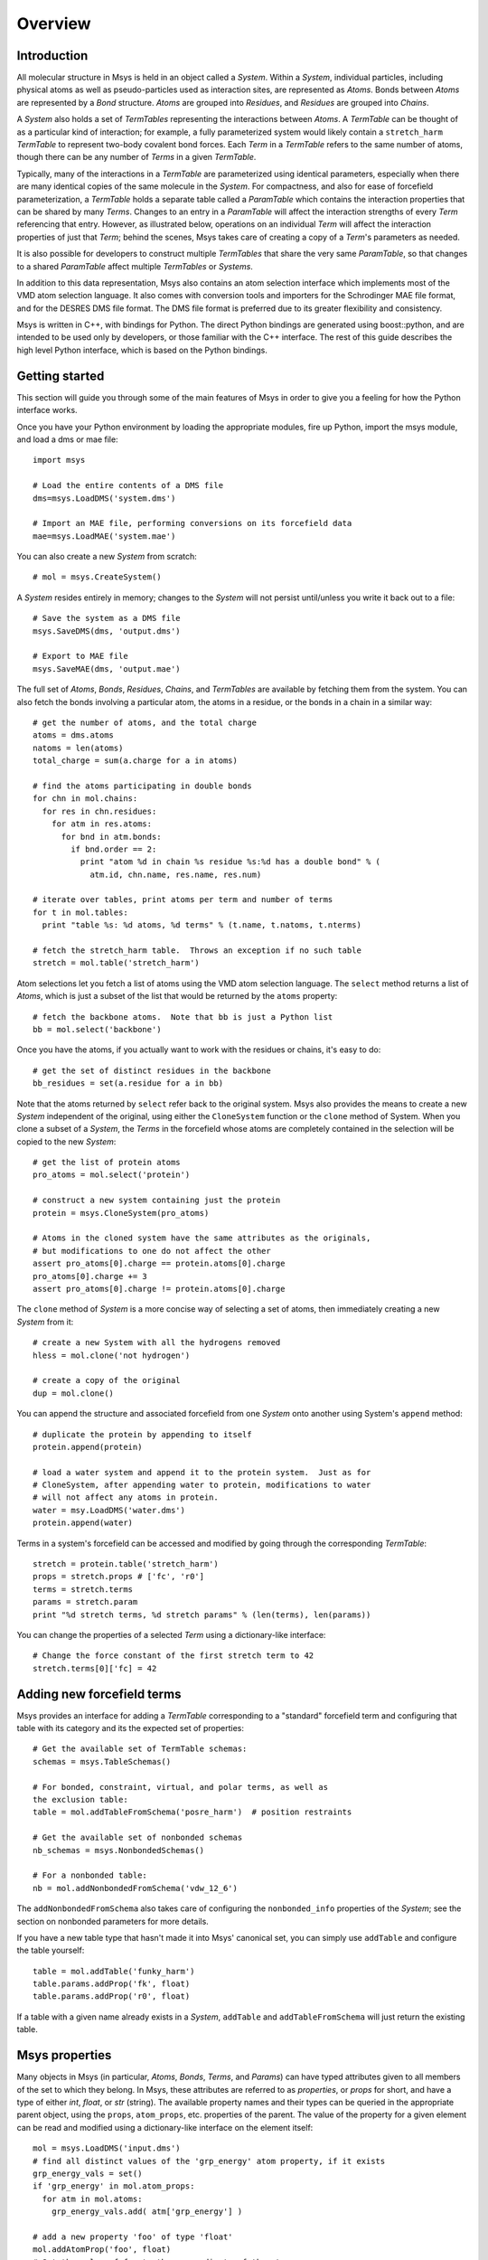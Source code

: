````````
Overview
````````

Introduction
============

All molecular structure in Msys is held in an object called a `System`.
Within a `System`, individual particles, including physical atoms as
well as pseudo-particles used as interaction sites, are represented
as `Atoms`.  Bonds between `Atoms` are represented by a `Bond` 
structure.  `Atoms` are grouped into `Residues`, and `Residues`
are grouped into `Chains`.

A `System` also holds a set of `TermTables` representing the interactions
between `Atoms`.  A `TermTable` can be thought of as a particular kind
of interaction; for example, a fully parameterized system would likely
contain a ``stretch_harm`` `TermTable` to represent two-body covalent
bond forces.   Each `Term` in a `TermTable` refers to the same number
of atoms, though there can be any number of `Terms` in a given `TermTable`.

Typically, many of the interactions in a `TermTable` are parameterized
using identical parameters, especially when there are many identical
copies of the same molecule in the `System`.   For compactness, and also
for ease of forcefield parameterization, a `TermTable` holds a separate
table called a `ParamTable` which contains the interaction properties that
can be shared by many `Terms`.  Changes to an entry in a `ParamTable` will
affect the interaction strengths of every `Term` referencing that entry.
However, as illustrated below, operations on an individual `Term` will affect
the interaction properties of just that `Term`; behind the scenes, Msys
takes care of creating a copy of a `Term`'s parameters as needed.

It is also possible for developers to construct multiple `TermTables`
that share the very same `ParamTable`, so that changes to a shared
`ParamTable` affect multiple `TermTables` or `Systems`.

In addition to this data representation, Msys also contains an atom
selection interface which implements most of the VMD atom selection
language.  It also comes with conversion tools and importers for
the Schrodinger MAE file format, and for the DESRES DMS file format.
The DMS file format is preferred due to its greater flexibility and
consistency.

Msys is written in C++, with bindings for Python.  The direct Python
bindings are generated using boost::python, and are intended to be
used only by developers, or those familiar with the C++ interface.
The rest of this guide describes the high level Python interface,
which is based on the Python bindings.  


Getting started
===============

This section will guide you through some of the main features of Msys
in order to give you a feeling for how the Python interface works.

Once you have your Python environment by loading the appropriate
modules, fire up Python, import the msys module, and load a dms
or mae file::

  import msys

  # Load the entire contents of a DMS file
  dms=msys.LoadDMS('system.dms')

  # Import an MAE file, performing conversions on its forcefield data
  mae=msys.LoadMAE('system.mae')

You can also create a new `System` from scratch::

  # mol = msys.CreateSystem()

A `System` resides entirely in memory; changes to the `System` will not
persist until/unless you write it back out to a file::

  # Save the system as a DMS file
  msys.SaveDMS(dms, 'output.dms')

  # Export to MAE file
  msys.SaveMAE(dms, 'output.mae')


The full set of `Atoms`, `Bonds`, `Residues`, `Chains`, and `TermTables`
are available by fetching them from the system.   You can also fetch
the bonds involving a particular atom, the atoms in a residue, or the bonds
in a chain in a similar way::

  # get the number of atoms, and the total charge
  atoms = dms.atoms
  natoms = len(atoms)
  total_charge = sum(a.charge for a in atoms)

  # find the atoms participating in double bonds
  for chn in mol.chains:
    for res in chn.residues:
      for atm in res.atoms:
        for bnd in atm.bonds:
          if bnd.order == 2:
            print "atom %d in chain %s residue %s:%d has a double bond" % (
              atm.id, chn.name, res.name, res.num)

  # iterate over tables, print atoms per term and number of terms
  for t in mol.tables:
    print "table %s: %d atoms, %d terms" % (t.name, t.natoms, t.nterms)

  # fetch the stretch_harm table.  Throws an exception if no such table
  stretch = mol.table('stretch_harm')

Atom selections let you fetch a list of atoms using the VMD atom selection
language.  The ``select`` method returns a list of `Atoms`, which is
just a subset of the list that would be returned by the ``atoms`` property::

  # fetch the backbone atoms.  Note that bb is just a Python list
  bb = mol.select('backbone')


Once you have the atoms, if you actually want to work with
the residues or chains, it's easy to do::

  # get the set of distinct residues in the backbone
  bb_residues = set(a.residue for a in bb)

Note that the atoms returned by ``select`` refer back to the original
system.  Msys also provides the means to create a new `System` independent
of the original, using either the ``CloneSystem`` function or the 
``clone`` method of System.  When you clone a subset of a `System`, the 
`Terms` in the forcefield whose atoms are completely contained in the 
selection will be copied to the new `System`::

  # get the list of protein atoms
  pro_atoms = mol.select('protein')

  # construct a new system containing just the protein
  protein = msys.CloneSystem(pro_atoms)

  # Atoms in the cloned system have the same attributes as the originals,
  # but modifications to one do not affect the other
  assert pro_atoms[0].charge == protein.atoms[0].charge
  pro_atoms[0].charge += 3
  assert pro_atoms[0].charge != protein.atoms[0].charge

The ``clone`` method of `System` is a more concise way of selecting a
set of atoms, then immediately creating a new `System` from it::

  # create a new System with all the hydrogens removed
  hless = mol.clone('not hydrogen')

  # create a copy of the original
  dup = mol.clone()

You can append the structure and associated forcefield from one `System`
onto another using System's ``append`` method::

  # duplicate the protein by appending to itself
  protein.append(protein)

  # load a water system and append it to the protein system.  Just as for
  # CloneSystem, after appending water to protein, modifications to water
  # will not affect any atoms in protein.
  water = msy.LoadDMS('water.dms')
  protein.append(water)

Terms in a system's forcefield can be accessed and modified by going 
through the corresponding `TermTable`::

  stretch = protein.table('stretch_harm')
  props = stretch.props # ['fc', 'r0']
  terms = stretch.terms
  params = stretch.param
  print "%d stretch terms, %d stretch params" % (len(terms), len(params))

You can change the properties of a selected `Term` using a 
dictionary-like interface::

  # Change the force constant of the first stretch term to 42
  stretch.terms[0]['fc] = 42


Adding new forcefield terms
===========================

Msys provides an interface for adding a `TermTable` corresponding
to a "standard" forcefield term and configuring that table with
its category and its the expected set of properties::


  # Get the available set of TermTable schemas:
  schemas = msys.TableSchemas()

  # For bonded, constraint, virtual, and polar terms, as well as 
  the exclusion table:
  table = mol.addTableFromSchema('posre_harm')  # position restraints

  # Get the available set of nonbonded schemas
  nb_schemas = msys.NonbondedSchemas()

  # For a nonbonded table:
  nb = mol.addNonbondedFromSchema('vdw_12_6')


The ``addNonbondedFromSchema`` also takes care of configuring the
``nonbonded_info`` properties of the `System`; see the section on
nonbonded parameters for more details.

If you have a new table type that hasn't made it into Msys' canonical
set, you can simply use ``addTable`` and configure the table yourself::


  table = mol.addTable('funky_harm')
  table.params.addProp('fk', float)
  table.params.addProp('r0', float)


If a table with a given name already exists in a `System`, ``addTable``
and ``addTableFromSchema`` will just return the existing table.


Msys properties
===============

Many objects in Msys (in particular, `Atoms`, `Bonds`, `Terms`, and
`Params`) can have typed attributes given to all members of the set
to which they belong.  In Msys, these attributes are referred to as
`properties`, or `props` for short, and have a type of either `int`,
`float`, or `str` (string).  The available property names and their
types can be queried in the appropriate parent object, using the
``props``, ``atom_props``, etc. properties of the parent.
The value of the property for a given element can be read and modified
using a dictionary-like interface on the element itself::

  mol = msys.LoadDMS('input.dms')
  # find all distinct values of the 'grp_energy' atom property, if it exists
  grp_energy_vals = set()
  if 'grp_energy' in mol.atom_props:
    for atm in mol.atoms:
      grp_energy_vals.add( atm['grp_energy'] )

  # add a new property 'foo' of type 'float'
  mol.addAtomProp('foo', float)
  # Set the value of foo to the z coordinate of the atom
  for a in mol.atoms: a['foo'] = a.pos[2]

When you add a property to a set of elements, the initial value will be 0
for `int` and `float` types, and the empty string for `str` types.  If a
property with the same name and type already exists, no action is taken.
An exception is thrown if you try to add a property with the same name 
but different type from an existing property.


Msys ids
========

In Msys, instances of the `Atom`, `Bond`, `Residue`, and `Chain` classes
are all `Handles`, in the sense that they refer to a piece of data held
by the parent `System`.  All Msys handles have an immutable ``id``
property that uniquely identifies them within their parent `System`.
Objects that hold references to other objects do so through the ``id``
of that object.  Two handles of the same type will compare equal to each
other if and only if they belong the same `System` and possess the same
``id``.

When you load a system from a file, or create one from scratch, these
``ids`` will be numbered consecutively, starting at zero.  Deleting
`Atoms`, `Bonds`, etc. from the `System` can introduce gaps in the set of
``ids``, but, once created, the ``id`` of an object never changes.

When Msys writes a DMS file, the primary keys of the particles will
be contiguous starting at 0, and will appear in the order in which the
particles appear in the `System`, even if the ``ids`` of the atoms in the
`System` are noncontiguous due to deletions.  When Msys loads a DMS file,
if the primary keys happen to be noncontiguous, Msys will still create a
`System` with the usual contiguous ids.

Notes on atom selections
========================

Msys implements essentially all of the atom selection language of VMD.
Differences between Msys and VMD's implementations (other than as yet
undiscovered bugs in Msys!) fall into the following categories:

* Element matching: In Msys, the atom selections "carbon", "hydrogen",
  "oxygen", etc. are based on the atomic number of the atoms.  In 
  VMD, you maybe shocked and surprised to learn, these atom selections
  are computed using a regular expression based on the atom name::
  
    vmd > atomselect macro oxygen
    name "O.*"
    
    vmd > atomselect macro hydrogen
    name "[0-9]?H.*"
    
    vmd > atomselect macro nitrogen
    name "N.*"
    
    vmd > atomselect macro carbon
    name "C.*" and not ion
  

  It was felt that, rather than slavishly follow VMD in this respect, Msys
  should try to get the correct answer.  Do you really want your "nitrogen"
  atom selection to include sodium (NA)?

* Field size: DMS and MAE files can hold chain, segment, and residue names
  of arbitrary length.  In Msys, these values are used as-is.  In VMD,
  the values are truncated; in particular, chain will be truncated to
  a single character in VMD, but not by Msys.

* Data representation: Msys has no concept of secondary structure, so the
  "sheet", helix", etc. atom selection keywords are not implemented in 
  msys.
  
* Floating-point roundoff: There may occasionally be differences in the
  results of distance based atom selections simply due the fact that Msys
  stores positions as doubles, while VMD stores them as floats.  

